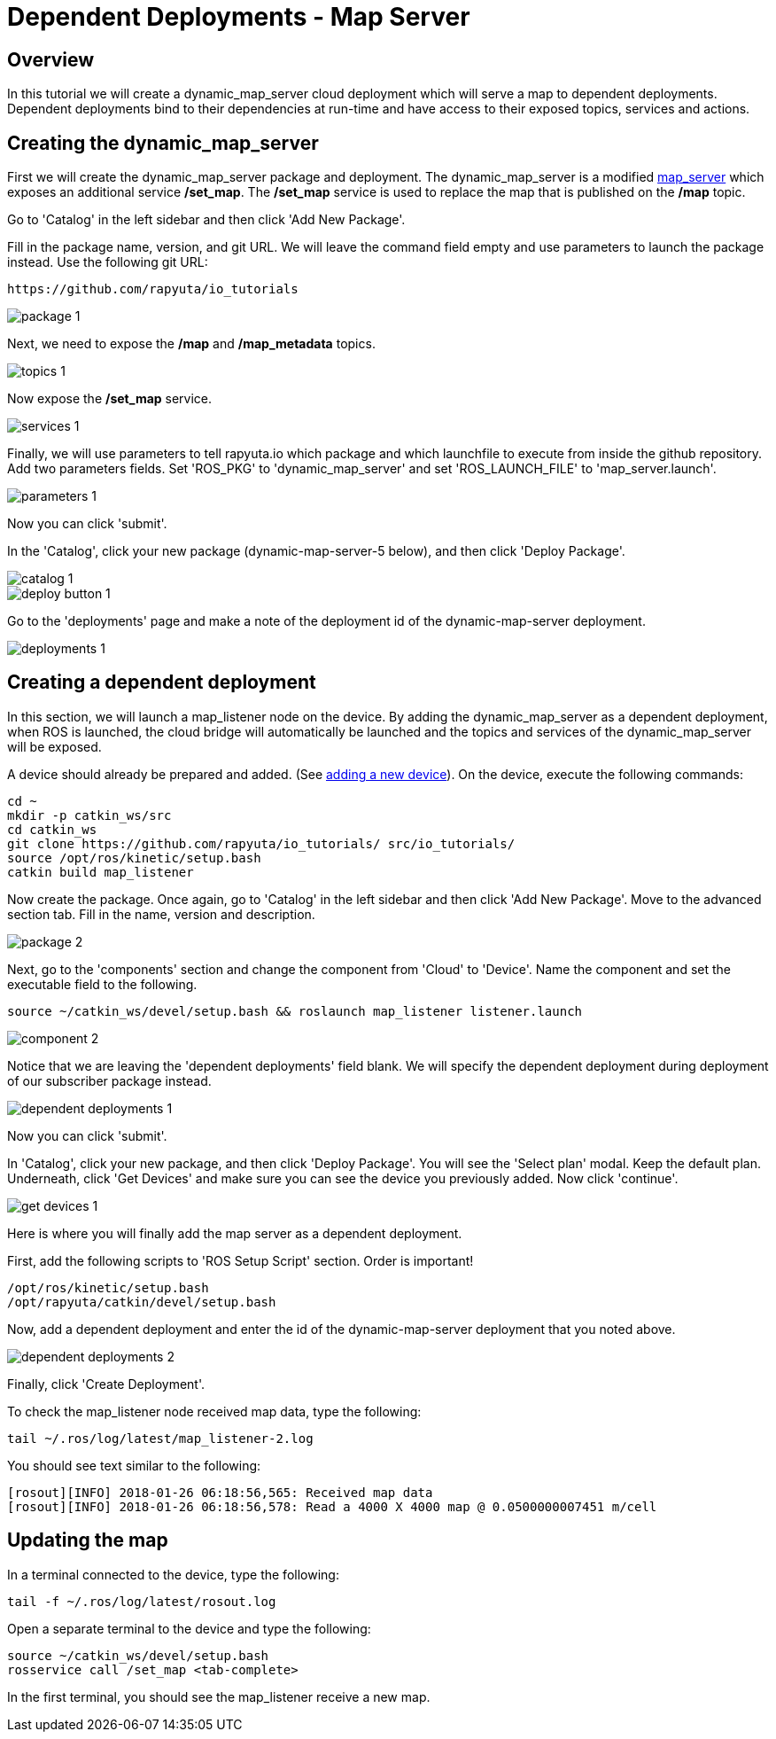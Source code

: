 = Dependent Deployments - Map Server

== Overview

In this tutorial we will create a dynamic_map_server cloud deployment
which will serve a map to dependent deployments. Dependent deployments
bind to their dependencies at run-time and have access to their exposed
topics, services and actions.

== Creating the dynamic_map_server

First we will create the dynamic_map_server package and deployment. The
dynamic_map_server is a modified http://wiki.ros.org/map_server[map_server]
which exposes an additional service */set_map*. The */set_map* service
is used to replace the map that is published on the */map* topic.

Go to 'Catalog' in the left sidebar and then click 'Add New Package'.

Fill in the package name, version, and git URL. We will leave the
command field empty and use parameters to launch the package instead.
Use the following git URL:

    https://github.com/rapyuta/io_tutorials

image::dependent_map_server/package-1.png[]

Next, we need to expose the */map* and */map_metadata* topics.

image::dependent_map_server/topics-1.png[]

Now expose the */set_map* service.

image::dependent_map_server/services-1.png[]

Finally, we will use parameters to tell rapyuta.io which package and which 
launchfile to execute from inside the github repository. Add two parameters 
fields. Set 'ROS_PKG' to 'dynamic_map_server' and set 'ROS_LAUNCH_FILE' to 
'map_server.launch'.

image::dependent_map_server/parameters-1.png[]

Now you can click 'submit'. 

In the 'Catalog', click your new package (dynamic-map-server-5 below), 
and then click 'Deploy Package'. 

image::dependent_map_server/catalog-1.png[]
image::dependent_map_server/deploy-button-1.png[]

Go to the 'deployments' page and make a note of the deployment id of the 
dynamic-map-server deployment.

image::dependent_map_server/deployments-1.png[]

== Creating a dependent deployment

In this section, we will launch a map_listener node on the device. 
By adding the dynamic_map_server as a dependent deployment, when ROS is 
launched, the cloud bridge will automatically be launched and the topics and 
services of the dynamic_map_server will be exposed.

A device should already be prepared and added. 
(See link:../../getting_started/adding_new_device.html[adding a new device]).
On the device, execute the following commands:

    cd ~
    mkdir -p catkin_ws/src
    cd catkin_ws
    git clone https://github.com/rapyuta/io_tutorials/ src/io_tutorials/
    source /opt/ros/kinetic/setup.bash
    catkin build map_listener

Now create the package. Once again, go to 'Catalog' in the left sidebar 
and then click 'Add New Package'. Move to the advanced section tab. 
Fill in the name, version and description.

image::dependent_map_server/package-2.png[]

Next, go to the 'components' section and change the component from 'Cloud'
to 'Device'. Name the component and set the executable field to the following.

    source ~/catkin_ws/devel/setup.bash && roslaunch map_listener listener.launch

image::dependent_map_server/component-2.png[]

Notice that we are leaving the 'dependent deployments' field blank.
We will specify the dependent deployment during deployment of our subscriber
package instead.

image::dependent_map_server/dependent-deployments-1.png[]

Now you can click 'submit'.

In 'Catalog', click your new package, and then click 'Deploy Package'.
You will see the 'Select plan' modal. Keep the default plan.
Underneath, click 'Get Devices' and make sure you can see the device
you previously added. Now click 'continue'.

image::dependent_map_server/get-devices-1.png[]

Here is where you will finally add the map server as a dependent
deployment. 

First, add the following scripts to 'ROS Setup Script' section. Order is important!

    /opt/ros/kinetic/setup.bash
    /opt/rapyuta/catkin/devel/setup.bash

Now, add a dependent deployment and enter the id of the dynamic-map-server deployment
that you noted above.

image::dependent_map_server/dependent-deployments-2.png[]

Finally, click 'Create Deployment'.

To check the map_listener node received map data, type the following:

    tail ~/.ros/log/latest/map_listener-2.log

You should see text similar to the following:

    [rosout][INFO] 2018-01-26 06:18:56,565: Received map data
    [rosout][INFO] 2018-01-26 06:18:56,578: Read a 4000 X 4000 map @ 0.0500000007451 m/cell

== Updating the map

In a terminal connected to the device, type the following:

    tail -f ~/.ros/log/latest/rosout.log

Open a separate terminal to the device and type the following:

    source ~/catkin_ws/devel/setup.bash
    rosservice call /set_map <tab-complete>

In the first terminal, you should see the map_listener receive a new map.